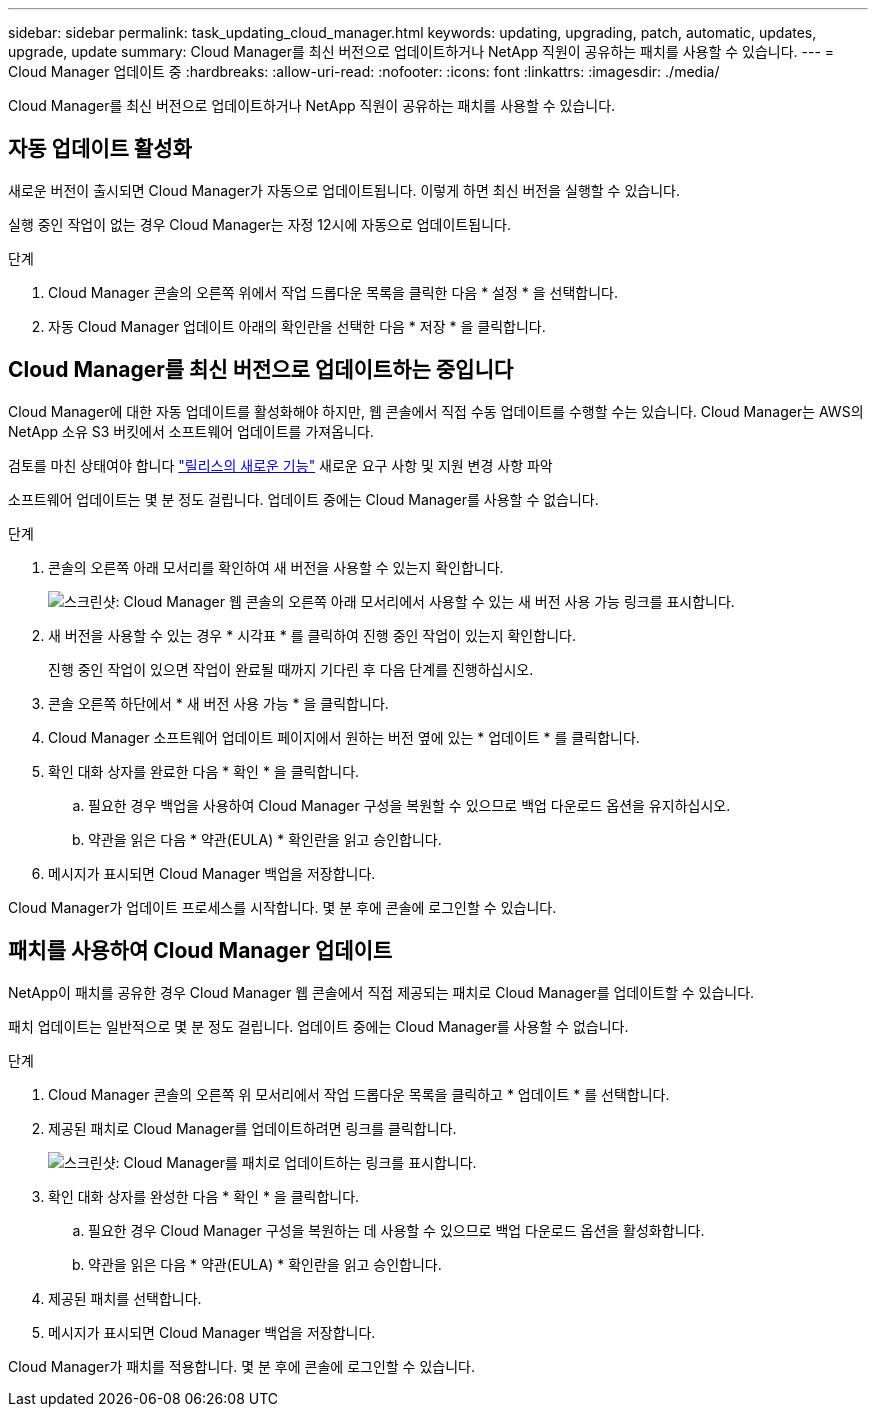 ---
sidebar: sidebar 
permalink: task_updating_cloud_manager.html 
keywords: updating, upgrading, patch, automatic, updates, upgrade, update 
summary: Cloud Manager를 최신 버전으로 업데이트하거나 NetApp 직원이 공유하는 패치를 사용할 수 있습니다. 
---
= Cloud Manager 업데이트 중
:hardbreaks:
:allow-uri-read: 
:nofooter: 
:icons: font
:linkattrs: 
:imagesdir: ./media/


[role="lead"]
Cloud Manager를 최신 버전으로 업데이트하거나 NetApp 직원이 공유하는 패치를 사용할 수 있습니다.



== 자동 업데이트 활성화

새로운 버전이 출시되면 Cloud Manager가 자동으로 업데이트됩니다. 이렇게 하면 최신 버전을 실행할 수 있습니다.

실행 중인 작업이 없는 경우 Cloud Manager는 자정 12시에 자동으로 업데이트됩니다.

.단계
. Cloud Manager 콘솔의 오른쪽 위에서 작업 드롭다운 목록을 클릭한 다음 * 설정 * 을 선택합니다.
. 자동 Cloud Manager 업데이트 아래의 확인란을 선택한 다음 * 저장 * 을 클릭합니다.




== Cloud Manager를 최신 버전으로 업데이트하는 중입니다

Cloud Manager에 대한 자동 업데이트를 활성화해야 하지만, 웹 콘솔에서 직접 수동 업데이트를 수행할 수는 있습니다. Cloud Manager는 AWS의 NetApp 소유 S3 버킷에서 소프트웨어 업데이트를 가져옵니다.

검토를 마친 상태여야 합니다 link:reference_new_occm.html["릴리스의 새로운 기능"] 새로운 요구 사항 및 지원 변경 사항 파악

소프트웨어 업데이트는 몇 분 정도 걸립니다. 업데이트 중에는 Cloud Manager를 사용할 수 없습니다.

.단계
. 콘솔의 오른쪽 아래 모서리를 확인하여 새 버전을 사용할 수 있는지 확인합니다.
+
image:screenshot_new_version.gif["스크린샷: Cloud Manager 웹 콘솔의 오른쪽 아래 모서리에서 사용할 수 있는 새 버전 사용 가능 링크를 표시합니다."]

. 새 버전을 사용할 수 있는 경우 * 시각표 * 를 클릭하여 진행 중인 작업이 있는지 확인합니다.
+
진행 중인 작업이 있으면 작업이 완료될 때까지 기다린 후 다음 단계를 진행하십시오.

. 콘솔 오른쪽 하단에서 * 새 버전 사용 가능 * 을 클릭합니다.
. Cloud Manager 소프트웨어 업데이트 페이지에서 원하는 버전 옆에 있는 * 업데이트 * 를 클릭합니다.
. 확인 대화 상자를 완료한 다음 * 확인 * 을 클릭합니다.
+
.. 필요한 경우 백업을 사용하여 Cloud Manager 구성을 복원할 수 있으므로 백업 다운로드 옵션을 유지하십시오.
.. 약관을 읽은 다음 * 약관(EULA) * 확인란을 읽고 승인합니다.


. 메시지가 표시되면 Cloud Manager 백업을 저장합니다.


Cloud Manager가 업데이트 프로세스를 시작합니다. 몇 분 후에 콘솔에 로그인할 수 있습니다.



== 패치를 사용하여 Cloud Manager 업데이트

NetApp이 패치를 공유한 경우 Cloud Manager 웹 콘솔에서 직접 제공되는 패치로 Cloud Manager를 업데이트할 수 있습니다.

패치 업데이트는 일반적으로 몇 분 정도 걸립니다. 업데이트 중에는 Cloud Manager를 사용할 수 없습니다.

.단계
. Cloud Manager 콘솔의 오른쪽 위 모서리에서 작업 드롭다운 목록을 클릭하고 * 업데이트 * 를 선택합니다.
. 제공된 패치로 Cloud Manager를 업데이트하려면 링크를 클릭합니다.
+
image:screenshot_patch.gif["스크린샷: Cloud Manager를 패치로 업데이트하는 링크를 표시합니다."]

. 확인 대화 상자를 완성한 다음 * 확인 * 을 클릭합니다.
+
.. 필요한 경우 Cloud Manager 구성을 복원하는 데 사용할 수 있으므로 백업 다운로드 옵션을 활성화합니다.
.. 약관을 읽은 다음 * 약관(EULA) * 확인란을 읽고 승인합니다.


. 제공된 패치를 선택합니다.
. 메시지가 표시되면 Cloud Manager 백업을 저장합니다.


Cloud Manager가 패치를 적용합니다. 몇 분 후에 콘솔에 로그인할 수 있습니다.
